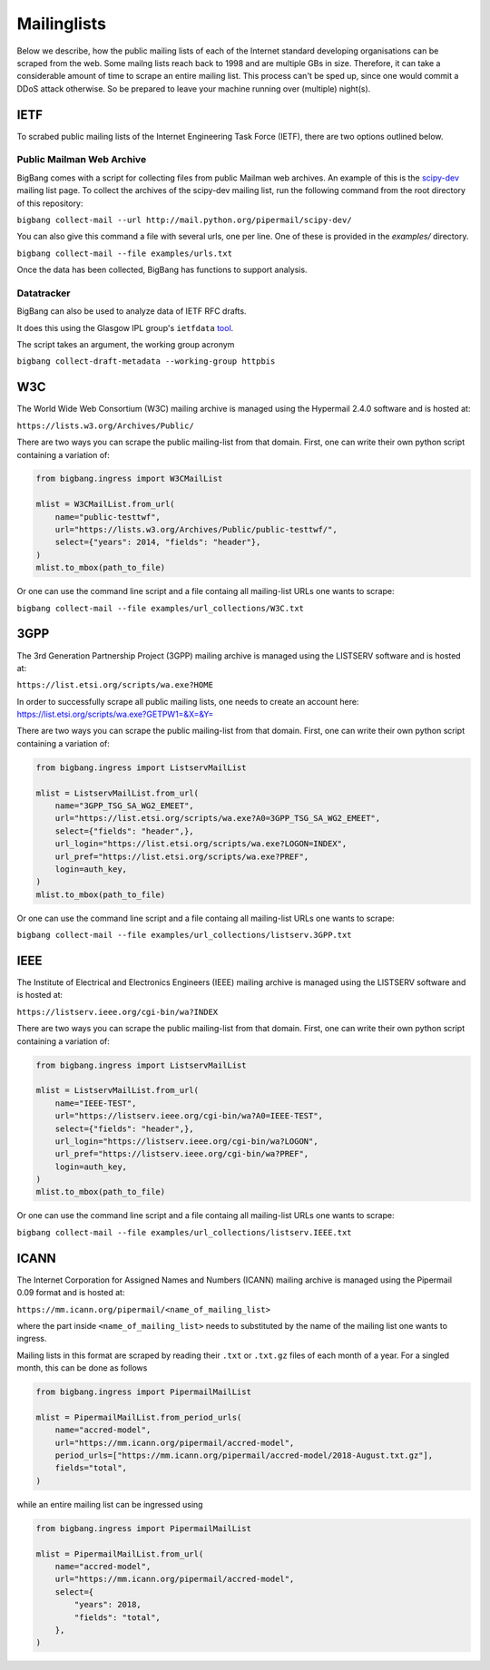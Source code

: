 Mailinglists
************

Below we describe, how the public mailing lists of each of the Internet standard developing organisations can be scraped from the web. Some mailng lists reach back to 1998 and are multiple GBs in size. Therefore, it can take a considerable amount of time to scrape an entire mailing list. This process can't be sped up, since one would commit a DDoS attack otherwise. So be prepared to leave your machine running over (multiple) night(s).

IETF
================

To scrabed public mailing lists of the Internet Engineering Task Force (IETF), there are two options outlined below.

Public Mailman Web Archive
--------------------------
BigBang comes with a script for collecting files from public Mailman web archives. An example of this is the
`scipy-dev <http://mail.python.org/pipermail/scipy-dev/>`_ mailing list page. To collect the archives of the scipy-dev mailing list, run the following command from the root directory of this repository:

``bigbang collect-mail --url http://mail.python.org/pipermail/scipy-dev/``

You can also give this command a file with several urls, one per line. One of these is provided in the `examples/` directory.

``bigbang collect-mail --file examples/urls.txt``

Once the data has been collected, BigBang has functions to support analysis.


Datatracker
-----------
BigBang can also be used to analyze data of IETF RFC drafts.

It does this using the Glasgow IPL group's ``ietfdata`` `tool <https://github.com/glasgow-ipl/ietfdata>`_.

The script takes an argument, the working group acronym

``bigbang collect-draft-metadata --working-group httpbis``


W3C
================
The World Wide Web Consortium (W3C) mailing archive is managed using the Hypermail 2.4.0 software and is hosted at:

``https://lists.w3.org/Archives/Public/``

There are two ways you can scrape the public mailing-list from that domain. First, one can write their own python script containing a variation of:

.. code-block:: python

    from bigbang.ingress import W3CMailList

    mlist = W3CMailList.from_url(
        name="public-testtwf",
        url="https://lists.w3.org/Archives/Public/public-testtwf/",
        select={"years": 2014, "fields": "header"},
    )
    mlist.to_mbox(path_to_file)

Or one can use the command line script and a file containg all mailing-list URLs one wants to scrape:

``bigbang collect-mail --file examples/url_collections/W3C.txt``

3GPP
=================
The 3rd Generation Partnership Project (3GPP) mailing archive is managed using the LISTSERV software and is hosted at:

``https://list.etsi.org/scripts/wa.exe?HOME``

In order to successfully scrape all public mailing lists, one needs to create an account here:
https://list.etsi.org/scripts/wa.exe?GETPW1=&X=&Y=

There are two ways you can scrape the public mailing-list from that domain. First, one can write their own python script containing a variation of:

.. code-block:: python

    from bigbang.ingress import ListservMailList

    mlist = ListservMailList.from_url(
        name="3GPP_TSG_SA_WG2_EMEET",
        url="https://list.etsi.org/scripts/wa.exe?A0=3GPP_TSG_SA_WG2_EMEET",
        select={"fields": "header",},
        url_login="https://list.etsi.org/scripts/wa.exe?LOGON=INDEX",
        url_pref="https://list.etsi.org/scripts/wa.exe?PREF",
        login=auth_key,
    )
    mlist.to_mbox(path_to_file)

Or one can use the command line script and a file containg all mailing-list URLs one wants to scrape:

``bigbang collect-mail --file examples/url_collections/listserv.3GPP.txt``

IEEE
================
The Institute of Electrical and Electronics Engineers (IEEE) mailing archive is managed using the LISTSERV software and is hosted at:

``https://listserv.ieee.org/cgi-bin/wa?INDEX``

There are two ways you can scrape the public mailing-list from that domain. First, one can write their own python script containing a variation of:

.. code-block:: python

    from bigbang.ingress import ListservMailList

    mlist = ListservMailList.from_url(
        name="IEEE-TEST",
        url="https://listserv.ieee.org/cgi-bin/wa?A0=IEEE-TEST",
        select={"fields": "header",},
        url_login="https://listserv.ieee.org/cgi-bin/wa?LOGON",
        url_pref="https://listserv.ieee.org/cgi-bin/wa?PREF",
        login=auth_key,
    )
    mlist.to_mbox(path_to_file)

Or one can use the command line script and a file containg all mailing-list URLs one wants to scrape:

``bigbang collect-mail --file examples/url_collections/listserv.IEEE.txt``


ICANN
================
The Internet Corporation for Assigned Names and Numbers (ICANN) mailing archive is managed using the Pipermail 0.09 format and is hosted at:

``https://mm.icann.org/pipermail/<name_of_mailing_list>``

where the part inside ``<name_of_mailing_list>`` needs to substituted by the name of the mailing list one wants to ingress.

Mailing lists in this format are scraped by reading their ``.txt`` or ``.txt.gz`` files of each month of a year. For a singled month, this can be done as follows

.. code-block:: python

    from bigbang.ingress import PipermailMailList

    mlist = PipermailMailList.from_period_urls(
        name="accred-model",
        url="https://mm.icann.org/pipermail/accred-model",
        period_urls=["https://mm.icann.org/pipermail/accred-model/2018-August.txt.gz"],
        fields="total",
    )

while an entire mailing list can be ingressed using

.. code-block:: python

    from bigbang.ingress import PipermailMailList

    mlist = PipermailMailList.from_url(
        name="accred-model",
        url="https://mm.icann.org/pipermail/accred-model",
        select={
            "years": 2018,
            "fields": "total",
        },
    )
